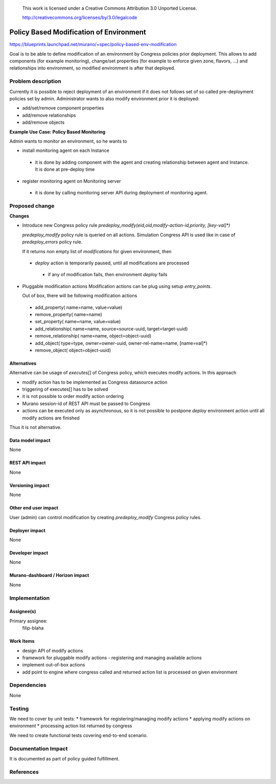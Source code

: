 ..

 This work is licensed under a Creative Commons Attribution 3.0 Unported
 License.

 http://creativecommons.org/licenses/by/3.0/legalcode

========================================
Policy Based Modification of Environment
========================================

https://blueprints.launchpad.net/murano/+spec/policy-based-env-modification

Goal is to be able to define modification of an environment by Congress policies prior
deployment. This allows to add components (for example monitoring), change/set properties
(for example to enforce given zone, flavors, ...) and relationships into environment,
so modified environment is after that deployed.

Problem description
===================

Currently it is possible to reject deployment of an environment if it does not follows
set of so called pre-deployment policies set by admin. Administrator wants to also modify
environment prior it is deployed:

* add/set/remove component properties
* add/remove relationships
* add/remove objects

**Example Use Case: Policy Based Monitoring**

Admin wants to monitor an environment, so he wants to

* install monitoring agent on each Instance

 * it is done by adding component with the agent and creating relationship between
   agent and Instance. It is done at pre-deploy time

* register monitoring agent on Monitoring server

 * it is done by calling monitoring server API during deployment of monitoring agent.


Proposed change
===============

**Changes**

* Introduce new Congress policy rule *predeploy_modify(eid,oid,modify-action-id,priority,
  [key-val]\*)*

  *predeploy_modify* policy rule is queried on all actions.
  Simulation Congress API is used like in case of *predeploy_errors* policy rule.

  If it returns non empty list of *modifications* for given environment, then

 * *deploy* action is temporarily paused, until all modifications are processed

  * if any of modification fails, then environment *deploy* fails

* Pluggable modification actions
  Modification actions can be plug using setup *entry_points*.

  Out of box, there will be following modification actions

 * add_property( name=name, value=value)
 * remove_property( name=name)
 * set_property( name=name, value=value)
 * add_relationship( name=name, source=source-uuid, target=target-uuid)
 * remove_relationship( name=name, object=object-uuid)
 * add_object( type=type, owner=owner-uuid, owner-rel-name=name, [name=val]*)
 * remove_object( object=object-uuid)

Alternatives
------------

Alternative can be usage of *executes[]* of Congress policy, which executes modify
actions. In this approach

* modify action has to be implemented as Congress datasource action
* triggering of executes[] has to be solved
* it is not possible to order modify action ordering
* Murano session-id of REST API must be passed to Congress
* actions can be executed only as asynchronous, so it is not possible to postpone
  *deploy* environment action until all modify actions are finished

Thus it is not alternative.

Data model impact
-----------------

None

REST API impact
---------------

None

Versioning impact
-------------------------

None

Other end user impact
---------------------

User (admin) can control modification by creating *predeploy_modify* Congress policy
rules.

Deployer impact
---------------

None

Developer impact
----------------

None

Murano-dashboard / Horizon impact
---------------------------------

None

Implementation
==============

Assignee(s)
-----------

Primary assignee:
  filip-blaha

Work Items
----------

* design API of modify actions
* framework for pluggable modify actions - registering and managing available actions
* implement out-of-box actions
* add point to engine where congress called and returned action list is processed on given environment

Dependencies
============

None

Testing
=======

We need to cover by unit tests:
* framework for registering/managing modify actions
* applying modify actions on environment
* processing action list returned by congress

We need to create functional tests covering end-to-end scenario.

Documentation Impact
====================

It is documented as part of policy guided fulfillment.

References
==========

